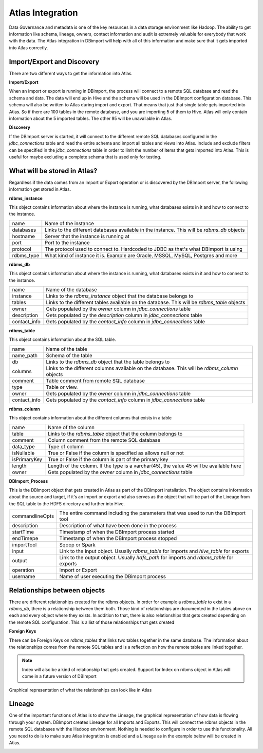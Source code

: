 Atlas Integration
=================

Data Governance and metadata is one of the key resources in a data storage environment like Hadoop. The ability to get information like schema, lineage, owners, contact information and audit is extremely valuable for everybody that work with the data. The Atlas integration in DBimport will help with all of this information and make sure that it gets imported into Atlas correctly.

Import/Export and Discovery
---------------------------

There are two different ways to get the information into Atlas. 

**Import/Export**

When an import or export is running in DBImport, the process will connect to a remote SQL database and read the schema and data. The data will end up in Hive and the schema will be used in the DBImport configuration database. This schema will also be written to Atlas during import and export. That means that just that single table gets imported into Atlas. So if there are 100 tables in the remote database, and you are importing 5 of them to Hive. Atlas will only contain information about the 5 imported tables. The other 95 will be unavailable in Atlas.

**Discovery**

If the DBImport server is started, it will connect to the different remote SQL databases configured in the *jdbc_connections* table and read the entire schema and import all tables and views into Atlas. Include and exclude filters can be specified in the *jdbc_connections* table in order to limit the number of items that gets imported into Atlas. This is useful for maybe excluding a complete schema that is used only for testing.


What will be stored in Atlas?
-----------------------------

Regardless if the data comes from an Import or Export operation or is discovered by the DBImport server, the following information get stored in Atlas.


**rdbms_instance**

This object contains information about where the instance is running, what databases exists in it and how to connect to the instance.

=================== ============================================================================================
name                Name of the instance
databases           Links to the different databases available in the instance. This will be *rdbms_db* objects
hostname            Server that the instance is running at
port                Port to the instance
protocol            The protocol used to connect to. Hardcoded to JDBC as that's what DBImport is using
rdbms_type          What kind of instance it is. Example are Oracle, MSSQL, MySQL, Postgres and more
=================== ============================================================================================


**rdbms_db**

This object contains information about where the instance is running, what databases exists in it and how to connect to the instance.

=================== ============================================================================================
name                Name of the database
instance            Links to the *rdbms_instance* object that the database belongs to
tables              Links to the different tables available on the database. This will be *rdbms_table* objects
owner               Gets populated by the *owner* column in *jdbc_connections* table
description         Gets populated by the *description* column in *jdbc_connections* table
contact_info        Gets populated by the *contact_info* column in *jdbc_connections* table
=================== ============================================================================================


**rdbms_table**

This object contains information about the SQL table.

=================== ============================================================================================
name                Name of the table
name_path           Schema of the table
db                  Links to the *rdbms_db* object that the table belongs to
columns             Links to the different columns available on the database. This will be *rdbms_column* objects
comment             Table comment from remote SQL database
type                Table or view. 
owner               Gets populated by the *owner* column in *jdbc_connections* table
contact_info        Gets populated by the *contact_info* column in *jdbc_connections* table
=================== ============================================================================================

**rdbms_column**

This object contains information about the different columns that exists in a table

=================== ============================================================================================
name                Name of the column
table               Links to the *rdbms_table* object that the column belongs to
comment             Column comment from the remote SQL database
data_type           Type of column
isNullable          True or False if the column is specified as allows null or not
isPrimaryKey        True or False if the column is part of the primary key
length              Length of the column. If the type is a varchar(45), the value 45 will be available here
owner               Gets populated by the *owner* column in *jdbc_connections* table
=================== ============================================================================================

**DBImport_Process**

This is the DBImport object that gets created in Atlas as part of the DBImport installation. The object contains information about the source and target, if it's an import or export and also serves as the object that will be part of the Lineage from the SQL table to the HDFS directory and further into Hive. 

=================== ============================================================================================
commandlineOpts     The entire command including the parameters that was used to run the DBImport tool
description         Description of what have been done in the process
startTime           Timestamp of when the DBImport process started
endTimepe           Timestamp of when the DBImport process stopped
importTool          Sqoop or Spark
input               Link to the input object. Usually *rdbms_table* for imports and *hive_table* for exports
output              Link to the output object. Usually *hdfs_path* for imports and *rdbms_table* for exports
operation           Import or Export
username            Name of user executing the DBimport process
=================== ============================================================================================


Relationships between objects
-----------------------------

There are different relationships created for the rdbms objects. In order for example a *rdbms_table* to exist in a *rdbms_db*, there is a relationship between them both. Those kind of relationships are documented in the tables above on each and every object where they exists. In addition to that, there is also relationships that gets created depending on the remote SQL configuration. This is a list of those relationships that gets created

**Foreign Keys**

There can be Foreign Keys on *rdbms_tables* that links two tables together in the same database. The information about the relationships comes from the remote SQL tables and is a reflection on how the remote tables are linked together. 


.. note:: Index will also be a kind of relationship that gets created. Support for Index on rdbms object in Atlas will come in a future version of DBImport

Graphical representation of what the relationships can look like in Atlas

.. image:: img/atlas_relationship.jpg

Lineage
-------

One of the important functions of Atlas is to show the Lineage, the graphical representation of how data is flowing through your system. DBImport creates Lineage for all Imports and Exports. This will connect the rdbms objects in the remote SQL databases with the Hadoop environment. Nothing is needed to configure in order to use this functionality. All you need to do is to make sure Atlas integration is enabled and a Lineage as in the example below will be created in Atlas. 

.. image:: img/atlas_lineage.jpg
